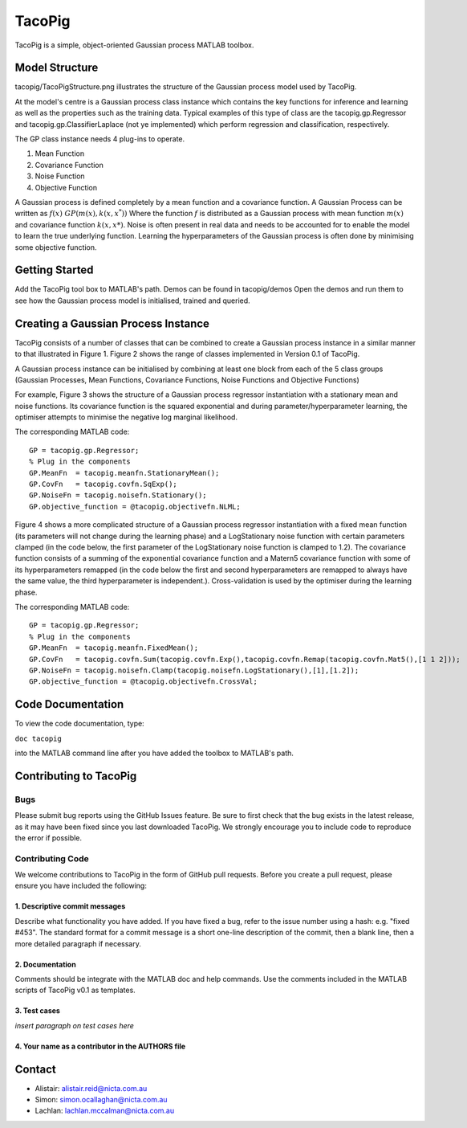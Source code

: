 =======
TacoPig   
=======

TacoPig is a simple, object-oriented Gaussian process MATLAB toolbox.

Model Structure
===============

tacopig/TacoPigStructure.png illustrates the structure of the Gaussian process
model used by TacoPig. 


.. image:: https://github.com/NICTA/TacoPig/raw/master/TacoPigStructure.png

At the model's centre is a Gaussian process class instance which contains the
key functions for inference and learning as well as the properties such as the
training data. Typical examples of this type of class are the
tacopig.gp.Regressor and tacopig.gp.ClassifierLaplace (not ye implemented)
which perform regression and classification, respectively.

The GP class instance needs 4 plug-ins to operate.

1. Mean Function
2. Covariance Function
3. Noise Function
4. Objective Function

A Gaussian process is defined completely by a mean function and a covariance
function. A Gaussian Process can be written as :math:`f(x)~GP(m(x),k(x,x^*))`
Where the function :math:`f` is distributed as a Gaussian process with mean
function :math:`m(x)` and covariance function :math:`k(x,x*)`.  Noise is often
present in real data and needs to be accounted for to enable the model to learn
the true underlying function.  Learning the hyperparameters of the Gaussian
process is often done by minimising some objective function.

Getting Started 
===============

Add the TacoPig tool box to MATLAB's path.  Demos can be found in tacopig/demos
Open the demos and run them to see how the Gaussian process model is
initialised, trained and queried.


Creating a Gaussian Process Instance
===============
TacoPig consists of a number of classes that can be combined to create a Gaussian 
process instance in a similar manner to that illustrated in Figure 1. Figure 2 
shows the range of classes implemented in Version 0.1 of TacoPig.
 
.. image:: https://github.com/NICTA/TacoPig/raw/master/TacoPig_v0Point1.png

A Gaussian process instance can be initialised by combining at least one block from each of the 5 class groups (Gaussian Processes, Mean Functions, Covariance Functions, Noise Functions and Objective Functions)

For example, Figure 3 shows the structure of a Gaussian process regressor instantiation with a stationary mean and noise functions. Its covariance function is the squared exponential and during parameter/hyperparameter learning, the optimiser attempts to minimise the negative log marginal likelihood.
 
.. image:: https://github.com/NICTA/TacoPig/raw/master/TacoPig_Simple.png

The corresponding MATLAB code::

   GP = tacopig.gp.Regressor;
   % Plug in the components
   GP.MeanFn  = tacopig.meanfn.StationaryMean();
   GP.CovFn   = tacopig.covfn.SqExp();
   GP.NoiseFn = tacopig.noisefn.Stationary();
   GP.objective_function = @tacopig.objectivefn.NLML;


Figure 4 shows a more complicated structure of a Gaussian process regressor instantiation with a fixed mean function (its parameters will not change during the learning phase) and a LogStationary noise function with certain parameters clamped (in the code below, the first parameter of the LogStationary noise function is clamped to 1.2). The covariance function consists of a summing of the exponential covariance function and a Matern5 covariance function with some of its hyperparameters remapped (in the code below the first and second hyperparameters are remapped to always have the same value, the third hyperparameter is independent.). Cross-validation is used by the optimiser during the learning phase.

.. image:: https://github.com/NICTA/TacoPig/raw/master/TacoPig_Complex.png


The corresponding MATLAB code::

   GP = tacopig.gp.Regressor;
   % Plug in the components
   GP.MeanFn  = tacopig.meanfn.FixedMean();
   GP.CovFn   = tacopig.covfn.Sum(tacopig.covfn.Exp(),tacopig.covfn.Remap(tacopig.covfn.Mat5(),[1 1 2]));
   GP.NoiseFn = tacopig.noisefn.Clamp(tacopig.noisefn.LogStationary(),[1],[1.2]);
   GP.objective_function = @tacopig.objectivefn.CrossVal;


Code Documentation
==================

To view the code documentation, type:

``doc tacopig``

into the MATLAB command line after you have added the toolbox to MATLAB's path.


Contributing to TacoPig
=======================

Bugs
----

Please submit bug reports using the GitHub Issues feature. Be sure to first check
that the bug exists in the latest release, as it may have been fixed since you last
downloaded TacoPig. We strongly encourage you to include code to reproduce the
error if possible.

Contributing Code
-----------------

We welcome contributions to TacoPig in the form of GitHub pull requests. Before
you create a pull request, please ensure you have included the following:

1. Descriptive commit messages
~~~~~~~~~~~~~~~~~~~~~~~~~~~~~~
Describe what functionality you have added. If you have fixed a bug,
refer to the issue number using a hash: e.g. "fixed #453". The standard
format for a commit message is a short one-line description of the commit,
then a blank line, then a more detailed paragraph if necessary.

2. Documentation
~~~~~~~~~~~~~~~~
Comments should be integrate with the MATLAB doc and help commands. Use the 
comments included in the MATLAB scripts of TacoPig v0.1 as templates.

3. Test cases
~~~~~~~~~~~~~
*insert paragraph on test cases here*

4. Your name as a contributor in the AUTHORS file
~~~~~~~~~~~~~~~~~~~~~~~~~~~~~~~~~~~~~~~~~~~~~~~~~


Contact
=======

* Alistair: alistair.reid@nicta.com.au
* Simon: simon.ocallaghan@nicta.com.au
* Lachlan: lachlan.mccalman@nicta.com.au

